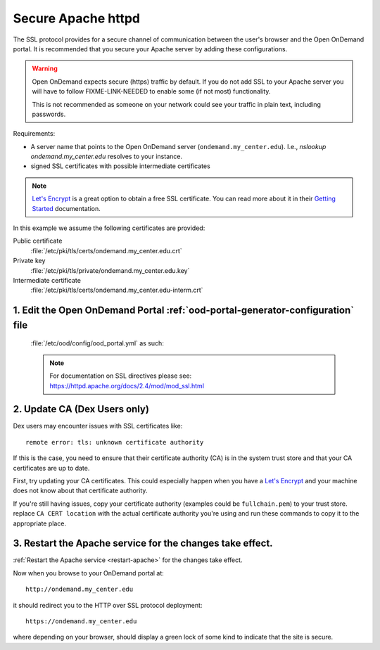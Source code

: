 .. _add-ssl:

Secure Apache httpd
===================

The SSL protocol provides for a secure channel of communication between the
user's browser and the Open OnDemand portal.  It is recommended that you secure
your Apache server by adding these configurations.

.. warning::

    Open OnDemand expects secure (https) traffic by default. If you do
    not add SSL to your Apache server you will have to follow FIXME-LINK-NEEDED
    to enable some (if not most) functionality.

    This is not recommended as someone on your network could see your traffic in
    plain text, including passwords.

Requirements:

- A server name that points to the Open OnDemand server (``ondemand.my_center.edu``).
  I.e., `nslookup ondemand.my_center.edu` resolves to your instance.
- signed SSL certificates with possible intermediate certificates

.. note::

    `Let's Encrypt`_ is a great option to obtain a free SSL certificate. You can read
    more about it in their `Getting Started`_ documentation.

.. _let's encrypt: https://letsencrypt.org/
.. _getting started: https://letsencrypt.org/getting-started/

In this example we assume the following certificates are provided:

Public certificate
  :file:`/etc/pki/tls/certs/ondemand.my_center.edu.crt`
Private key
  :file:`/etc/pki/tls/private/ondemand.my_center.edu.key`
Intermediate certificate
  :file:`/etc/pki/tls/certs/ondemand.my_center.edu-interm.crt`

1. Edit the Open OnDemand Portal :ref:`ood-portal-generator-configuration` file
```````````````````````````````````````````````````````````````````````````````

   :file:`/etc/ood/config/ood_portal.yml` as such:

   .. code-block:: yaml
      :emphasize-lines: 6-

      # /etc/ood/config/ood_portal.yml
      ---

      # ...

      servername: ondemand.my_center.edu
      ssl:
        - 'SSLCertificateFile "/etc/pki/tls/certs/ondemand.my_center.edu.crt"'
        - 'SSLCertificateKeyFile "/etc/pki/tls/private/ondemand.my_center.edu.key"'
        - 'SSLCertificateChainFile "/etc/pki/tls/certs/ondemand.my_center.edu-interm.crt"'

   .. note::

      For documentation on SSL directives please see:
      https://httpd.apache.org/docs/2.4/mod/mod_ssl.html

2. Update CA (Dex Users only)
`````````````````````````````

Dex users may encounter issues with SSL certificates like::

  remote error: tls: unknown certificate authority

If this is the case, you need to ensure that their certificate authority (CA) is
in the system trust store and that your CA certificates are up to date.

First, try updating your CA certificates.  This could especially happen when
you have a `Let's Encrypt`_ and your machine does not know about that certificate
authority.

.. tabs::

  .. tab:: RHEL

    .. code:: sh

      sudo yum update ca-certificates

  .. tab:: Ubuntu

    .. code:: sh

      sudo apt update ca-certificates


If you're still having issues, copy your certificate authority (examples could be ``fullchain.pem``)
to your trust store. replace ``CA CERT location`` with the actual certificate
authority you're using and run these commands to copy it to the appropriate place.

.. tabs::

  .. tab:: RHEL

    .. code:: sh

      sudo cp <CA CERT location> /etc/pki/ca-trust/source/anchors/
      sudo update-ca-trust

  .. tab:: Ubuntu

    .. code:: sh

      sudo cp <CA CERT location> /usr/local/share/ca-certificates/
      sudo update-ca-certificates

3. Restart the Apache service for the changes take effect.
``````````````````````````````````````````````````````````

:ref:`Restart the Apache service <restart-apache>` for the changes take effect.

Now when you browse to your OnDemand portal at::

  http://ondemand.my_center.edu

it should redirect you to the HTTP over SSL protocol deployment::

  https://ondemand.my_center.edu

where depending on your browser, should display a green lock of some kind to
indicate that the site is secure.
